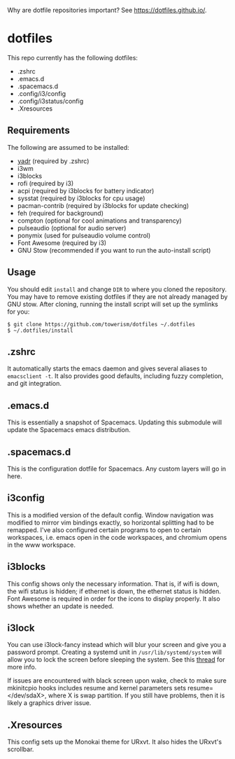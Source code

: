 Why are dotfile repositories important? See https://dotfiles.github.io/.
* dotfiles
This repo currently has the following dotfiles:
- .zshrc
- .emacs.d
- .spacemacs.d
- .config/i3/config
- .config/i3status/config
- .Xresources
** Requirements
The following are assumed to be installed:
- [[https://github.com/skwp/dotfiles][yadr]] (required by .zshrc)
- i3wm
- i3blocks
- rofi (required by i3)
- acpi (required by i3blocks for battery indicator)
- sysstat (required by i3blocks for cpu usage)
- pacman-contrib (required by i3blocks for update checking)
- feh (required for background)
- compton (optional for cool animations and transparency)
- pulseaudio (optional for audio server)
- ponymix (used for pulseaudio volume control)
- Font Awesome (required by i3)
- GNU Stow (recommended if you want to run the auto-install script)
** Usage
You should edit ~install~ and change ~DIR~ to where you cloned the repository.
You may have to remove existing dotfiles if they are not already managed by GNU
stow. After cloning, running the install script will set up the symlinks for
you:
#+BEGIN_SRC
$ git clone https://github.com/towerism/dotfiles ~/.dotfiles
$ ~/.dotfiles/install
#+END_SRC
** .zshrc
It automatically starts the emacs daemon and gives several aliases to
~emacsclient -t~. It also provides good defaults, including fuzzy completion,
and git integration.
** .emacs.d
This is essentially a snapshot of Spacemacs. Updating this submodule will update the Spacemacs emacs distribution.

** .spacemacs.d
This is the configuration dotfile for Spacemacs. Any custom layers will go in here.
** i3config
This is a modified version of the default config. Window navigation was modified
to mirror vim bindings exactly, so horizontal splitting had to be remapped. I've
also configured certain programs to open to certain workspaces, i.e. emacs open
in the code workspaces, and chromium opens in the www workspace.
** i3blocks
This config shows only the necessary information. That is, if wifi is down, the
wifi status is hidden; if ethernet is down, the ethernet status is hidden. Font
Awesome is required in order for the icons to display properly. It also shows
whether an update is needed.
** i3lock
You can use i3lock-fancy instead which will blur your screen and give you a
password prompt. Creating a systemd unit in ~/usr/lib/systemd/system~ will allow
you to lock the screen before sleeping the system. See this [[https://bbs.archlinux.org/viewtopic.php?id=150058][thread]] for more
info. 

If issues are encountered with black screen upon wake, check to make sure
mkinitcpio hooks includes resume and kernel parameters sets resume=</dev/sdaX>,
where X is swap partition. If you still have problems, then it is likely a
graphics driver issue.
** .Xresources
This config sets up the Monokai theme for URxvt. It also hides the URxvt's scrollbar.
